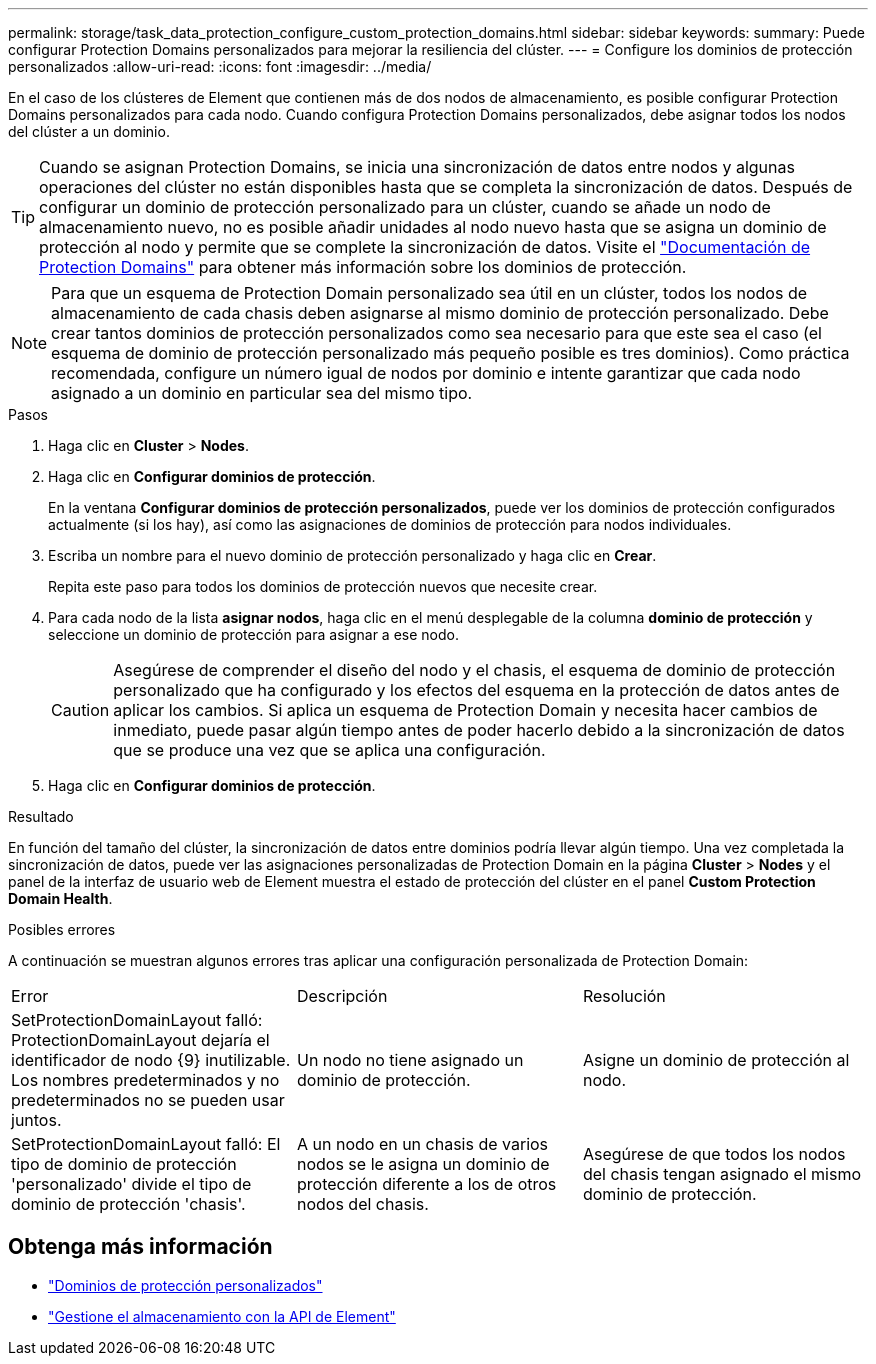 ---
permalink: storage/task_data_protection_configure_custom_protection_domains.html 
sidebar: sidebar 
keywords:  
summary: Puede configurar Protection Domains personalizados para mejorar la resiliencia del clúster. 
---
= Configure los dominios de protección personalizados
:allow-uri-read: 
:icons: font
:imagesdir: ../media/


[role="lead"]
En el caso de los clústeres de Element que contienen más de dos nodos de almacenamiento, es posible configurar Protection Domains personalizados para cada nodo. Cuando configura Protection Domains personalizados, debe asignar todos los nodos del clúster a un dominio.


TIP: Cuando se asignan Protection Domains, se inicia una sincronización de datos entre nodos y algunas operaciones del clúster no están disponibles hasta que se completa la sincronización de datos. Después de configurar un dominio de protección personalizado para un clúster, cuando se añade un nodo de almacenamiento nuevo, no es posible añadir unidades al nodo nuevo hasta que se asigna un dominio de protección al nodo y permite que se complete la sincronización de datos. Visite el link:../concepts/concept_solidfire_concepts_data_protection.html#protection-domains["Documentación de Protection Domains"] para obtener más información sobre los dominios de protección.


NOTE: Para que un esquema de Protection Domain personalizado sea útil en un clúster, todos los nodos de almacenamiento de cada chasis deben asignarse al mismo dominio de protección personalizado. Debe crear tantos dominios de protección personalizados como sea necesario para que este sea el caso (el esquema de dominio de protección personalizado más pequeño posible es tres dominios). Como práctica recomendada, configure un número igual de nodos por dominio e intente garantizar que cada nodo asignado a un dominio en particular sea del mismo tipo.

.Pasos
. Haga clic en *Cluster* > *Nodes*.
. Haga clic en *Configurar dominios de protección*.
+
En la ventana *Configurar dominios de protección personalizados*, puede ver los dominios de protección configurados actualmente (si los hay), así como las asignaciones de dominios de protección para nodos individuales.

. Escriba un nombre para el nuevo dominio de protección personalizado y haga clic en *Crear*.
+
Repita este paso para todos los dominios de protección nuevos que necesite crear.

. Para cada nodo de la lista *asignar nodos*, haga clic en el menú desplegable de la columna *dominio de protección* y seleccione un dominio de protección para asignar a ese nodo.
+

CAUTION: Asegúrese de comprender el diseño del nodo y el chasis, el esquema de dominio de protección personalizado que ha configurado y los efectos del esquema en la protección de datos antes de aplicar los cambios. Si aplica un esquema de Protection Domain y necesita hacer cambios de inmediato, puede pasar algún tiempo antes de poder hacerlo debido a la sincronización de datos que se produce una vez que se aplica una configuración.

. Haga clic en *Configurar dominios de protección*.


.Resultado
En función del tamaño del clúster, la sincronización de datos entre dominios podría llevar algún tiempo. Una vez completada la sincronización de datos, puede ver las asignaciones personalizadas de Protection Domain en la página *Cluster* > *Nodes* y el panel de la interfaz de usuario web de Element muestra el estado de protección del clúster en el panel *Custom Protection Domain Health*.

.Posibles errores
A continuación se muestran algunos errores tras aplicar una configuración personalizada de Protection Domain:

|===


| Error | Descripción | Resolución 


| SetProtectionDomainLayout falló: ProtectionDomainLayout dejaría el identificador de nodo {9} inutilizable. Los nombres predeterminados y no predeterminados no se pueden usar juntos. | Un nodo no tiene asignado un dominio de protección. | Asigne un dominio de protección al nodo. 


| SetProtectionDomainLayout falló: El tipo de dominio de protección 'personalizado' divide el tipo de dominio de protección 'chasis'. | A un nodo en un chasis de varios nodos se le asigna un dominio de protección diferente a los de otros nodos del chasis. | Asegúrese de que todos los nodos del chasis tengan asignado el mismo dominio de protección. 
|===


== Obtenga más información

* link:../concepts/concept_solidfire_concepts_data_protection.html#custom_pd["Dominios de protección personalizados"^]
* link:../api/index.html["Gestione el almacenamiento con la API de Element"^]

